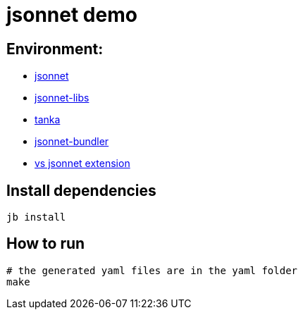 = jsonnet demo


== Environment:

* https://github.com/google/jsonnet[jsonnet]
* https://github.com/jsonnet-libs[jsonnet-libs]
* https://github.com/grafana/tanka[tanka ]
* https://github.com/jsonnet-bundler/jsonnet-bundler[jsonnet-bundler]
* https://github.com/grafana/vscode-jsonnet[vs jsonnet extension]

== Install dependencies

[source, bash]
----
jb install
----
== How to run

[source,bash]
----
# the generated yaml files are in the yaml folder
make
----